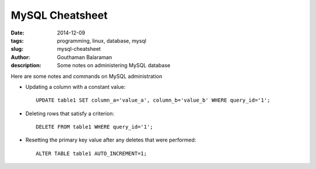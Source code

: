 MySQL Cheatsheet
################

:date: 2014-12-09
:tags: programming, linux, database, mysql
:slug: mysql-cheatsheet
:author: Gouthaman Balaraman
:description: Some notes on administering MySQL database

Here are some notes and commands on MySQL administration 

- Updating a column with a constant value::

    UPDATE table1 SET column_a='value_a', column_b='value_b' WHERE query_id='1';
  
- Deleting rows that satisfy a criterion::

    DELETE FROM table1 WHERE query_id='1';
  
- Resetting the primary key value after any deletes that were performed::

    ALTER TABLE table1 AUTO_INCREMENT=1;
  
  
